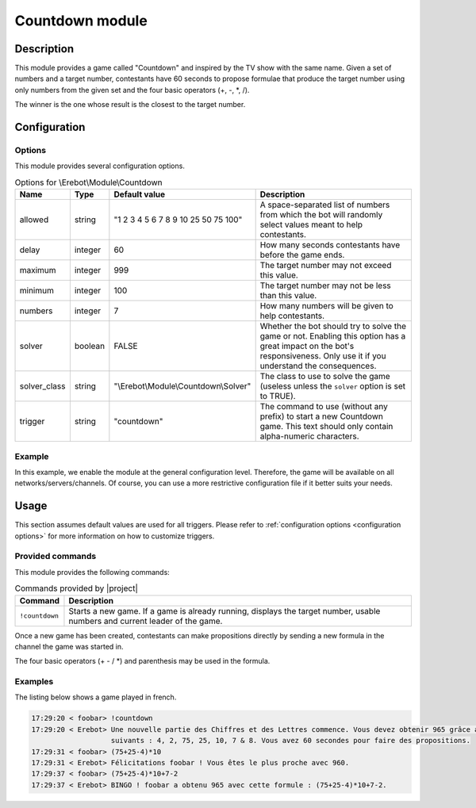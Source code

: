 Countdown module
################

Description
===========

This module provides a game called "Countdown" and inspired
by the TV show with the same name.
Given a set of numbers and a target number, contestants have 60 seconds
to propose formulae that produce the target number using only numbers
from the given set and the four basic operators (+, -, \*, /).

The winner is the one whose result is the closest to the target number.


Configuration
=============

Options
-------

This module provides several configuration options.

..  table:: Options for \\Erebot\\Module\\Countdown

    +---------------+-----------+-------------------+-------------------------------+
    | Name          | Type      | Default value     | Description                   |
    +===============+===========+===================+===============================+
    | allowed       | string    | "1 2 3 4 5 6 7 8  | A space-separated list of     |
    |               |           | 9 10 25 50 75     | numbers from which the bot    |
    |               |           | 100"              | will randomly select values   |
    |               |           |                   | meant to help contestants.    |
    +---------------+-----------+-------------------+-------------------------------+
    | delay         | integer   | 60                | How many seconds contestants  |
    |               |           |                   | have before the game ends.    |
    +---------------+-----------+-------------------+-------------------------------+
    | maximum       | integer   | 999               | The target number may not     |
    |               |           |                   | exceed this value.            |
    +---------------+-----------+-------------------+-------------------------------+
    | minimum       | integer   | 100               | The target number may not be  |
    |               |           |                   | less than this value.         |
    +---------------+-----------+-------------------+-------------------------------+
    | numbers       | integer   | 7                 | How many numbers will be      |
    |               |           |                   | given to help contestants.    |
    +---------------+-----------+-------------------+-------------------------------+
    | solver        | boolean   | FALSE             | Whether the bot should try to |
    |               |           |                   | solve the game or not.        |
    |               |           |                   | Enabling this option has a    |
    |               |           |                   | great impact on the bot's     |
    |               |           |                   | responsiveness. Only use it   |
    |               |           |                   | if you understand the         |
    |               |           |                   | consequences.                 |
    +---------------+-----------+-------------------+-------------------------------+
    | solver_class  | string    | "|solver_class|"  | The class to use to solve the |
    |               |           |                   | game (useless unless the      |
    |               |           |                   | ``solver`` option is set to   |
    |               |           |                   | TRUE).                        |
    +---------------+-----------+-------------------+-------------------------------+
    | trigger       | string    | "countdown"       | The command to use (without   |
    |               |           |                   | any prefix) to start a new    |
    |               |           |                   | Countdown game. This text     |
    |               |           |                   | should only contain           |
    |               |           |                   | alpha-numeric characters.     |
    +---------------+-----------+-------------------+-------------------------------+


Example
-------

In this example, we enable the module at the general configuration level.
Therefore, the game will be available on all networks/servers/channels.
Of course, you can use a more restrictive configuration file if it better
suits your needs.

..  parsed-code:: xml

    <?xml version="1.0"?>
    <configuration
      xmlns="http://localhost/Erebot/"
      version="..."
      language="fr-FR"
      timezone="Europe/Paris"
      commands-prefix="!">

      <modules>
        <!-- Other modules ignored for clarity. -->

        <!--
          Configure the module:
          - the game will be started using the "!count" command.
          - contestants will have 2 minutes to make suggestions.
        -->
        <module name="\\Erebot\\Module\\Countdown">
          <param name="trigger" value="count" />
          <param name="delay"   value="120" />
        </module>
      </modules>
    </configuration>

..  |solver_class| replace:: \\Erebot\\Module\\Countdown\\Solver


Usage
=====

This section assumes default values are used for all triggers.
Please refer to :ref:`configuration options <configuration options>`
for more information on how to customize triggers.


Provided commands
-----------------

This module provides the following commands:

..  table:: Commands provided by |project|

    +-------------------+---------------------------------------------------+
    | Command           | Description                                       |
    +===================+===================================================+
    | ``!countdown``    | Starts a new game. If a game is already running,  |
    |                   | displays the target number, usable numbers and    |
    |                   | current leader of the game.                       |
    +-------------------+---------------------------------------------------+

Once a new game has been created, contestants can make propositions directly
by sending a new formula in the channel the game was started in.

The four basic operators (+ - / \*) and parenthesis may be used in the formula.


Examples
--------

The listing below shows a game played in french.

..  sourcecode:: irc

    17:29:20 < foobar> !countdown
    17:29:20 < Erebot> Une nouvelle partie des Chiffres et des Lettres commence. Vous devez obtenir 965 grâce aux nombres
                       suivants : 4, 2, 75, 25, 10, 7 & 8. Vous avez 60 secondes pour faire des propositions.
    17:29:31 < foobar> (75+25-4)*10
    17:29:31 < Erebot> Félicitations foobar ! Vous êtes le plus proche avec 960.
    17:29:37 < foobar> (75+25-4)*10+7-2
    17:29:37 < Erebot> BINGO ! foobar a obtenu 965 avec cette formule : (75+25-4)*10+7-2.


.. vim: ts=4 et
